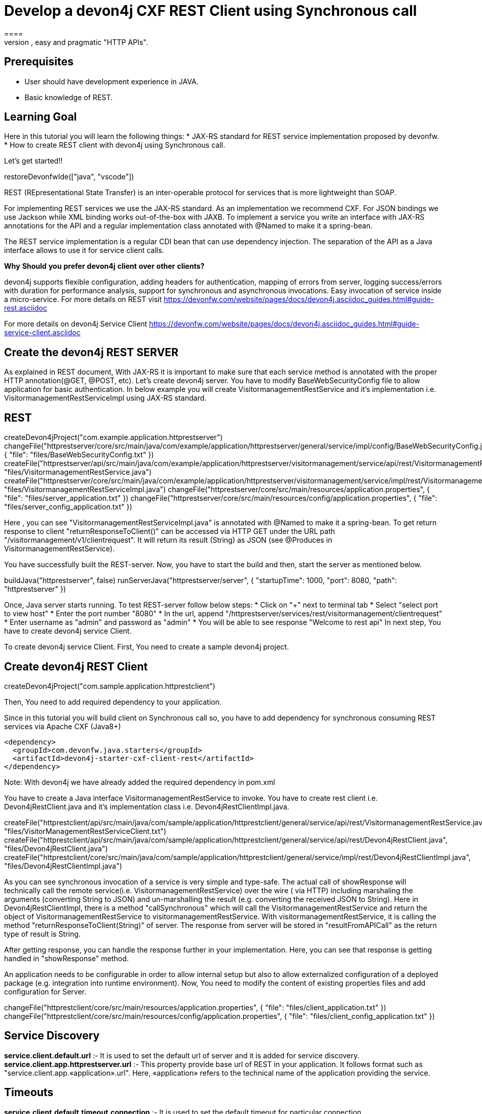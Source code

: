 = Develop a devon4j CXF REST Client using Synchronous call
====
REST (REpresentational State Transfer) is an inter-operable protocol for services that is more lightweight than SOAP. We give best practices that lead to simple, easy and pragmatic "HTTP APIs".

## Prerequisites
* User should have development experience in JAVA.
* Basic knowledge of REST.

## Learning Goal
Here in this tutorial you will learn the following things:
* JAX-RS standard for REST service implementation proposed by devonfw.
* How to create REST client with devon4j using Synchronous call.

Let's get started!!
====

[step]
--
restoreDevonfwIde(["java", "vscode"])
--

====
REST (REpresentational State Transfer) is an inter-operable protocol for services that is more lightweight than SOAP.

For implementing REST services we use the JAX-RS standard. As an implementation we recommend CXF. For JSON bindings we use Jackson while XML binding works out-of-the-box with JAXB. To implement a service you write an interface with JAX-RS annotations for the API and a regular implementation class annotated with @Named to make it a spring-bean.

The REST service implementation is a regular CDI bean that can use dependency injection. The separation of the API as a Java interface allows to use it for service client calls.

**Why** **Should** **you** **prefer** **devon4j** **client** **over** **other** **clients?**

devon4j supports flexible configuration, adding headers for authentication, mapping of errors from server, logging success/errors with duration for performance analysis, support for synchronous and asynchronous invocations. Easy invocation of service inside a micro-service.
For more details on REST visit https://devonfw.com/website/pages/docs/devon4j.asciidoc_guides.html#guide-rest.asciidoc

For more details on devon4j Service Client https://devonfw.com/website/pages/docs/devon4j.asciidoc_guides.html#guide-service-client.asciidoc

## Create the devon4j REST SERVER
As explained in REST document, With JAX-RS it is important to make sure that each service method is annotated with the proper HTTP annotation(@GET, @POST, etc).
Let's create devon4j server. You have to modify BaseWebSecurityConfig file to allow application for basic authentication.
In below example you will create VisitormanagementRestService and it's implementation i.e. VisitormanagementRestServiceImpl using JAX-RS standard.
[step]
== REST
--
createDevon4jProject("com.example.application.httprestserver")
changeFile("httprestserver/core/src/main/java/com/example/application/httprestserver/general/service/impl/config/BaseWebSecurityConfig.java", { "file": "files/BaseWebSecurityConfig.txt" })
createFile("httprestserver/api/src/main/java/com/example/application/httprestserver/visitormanagement/service/api/rest/VisitormanagementRestService.java", "files/VisitormanagementRestService.java")
createFile("httprestserver/core/src/main/java/com/example/application/httprestserver/visitormanagement/service/impl/rest/VisitormanagementRestServiceImpl.java", "files/VisitormanagementRestServiceImpl.java")
changeFile("httprestserver/core/src/main/resources/application.properties", { "file": "files/server_application.txt" })
changeFile("httprestserver/core/src/main/resources/config/application.properties", { "file": "files/server_config_application.txt" })
--
Here , you can see "VisitormanagementRestServiceImpl.java" is annotated with @Named to make it a spring-bean. To get return response to client "returnResponseToClient()" can be accessed via HTTP GET under the URL path "/visitormanagement/v1/clientrequest". It will return its result (String) as JSON (see @Produces in VisitormanagementRestService).
====


====
You have successfully built the REST-server. Now, you have to start the build and then, start the server as mentioned below.
[step]
--
buildJava("httprestserver", false)
runServerJava("httprestserver/server", { "startupTime": 1000, "port": 8080, "path": "httprestserver" })
--
Once, Java server starts running. To test REST-server follow below steps:
* Click on "+" next to terminal tab
* Select "select port to view host"
* Enter the port number "8080" 
* In the url, append "/httprestserver/services/rest/visitormanagement/clientrequest"
* Enter username as "admin" and password as "admin"
* You will be able to see response "Welcome to rest api"
In next step, You have to create devon4j service Client.
====


====
To create devon4j service Client. First, You need to create a sample devon4j project.

[step]
== Create devon4j REST Client
--
createDevon4jProject("com.sample.application.httprestclient")
--
Then, You need to add required dependency to your application.

Since in this tutorial you will build client on Synchronous call so, you have to add dependency for synchronous consuming REST services via Apache CXF (Java8+)

----
<dependency>
  <groupId>com.devonfw.java.starters</groupId>
  <artifactId>devon4j-starter-cxf-client-rest</artifactId>
</dependency>

----
Note: With devon4j we have already added the required dependency in pom.xml
====

====
You have to create a Java interface VisitormanagementRestService to invoke.
You have to create rest client i.e. Devon4jRestClient.java and it's implementation class i.e. Devon4jRestClientImpl.java.
[step]
--
createFile("httprestclient/api/src/main/java/com/sample/application/httprestclient/general/service/api/rest/VisitormanagementRestService.java", "files/VisitorManagementRestServiceClient.txt")
createFile("httprestclient/api/src/main/java/com/sample/application/httprestclient/general/service/api/rest/Devon4jRestClient.java", "files/Devon4jRestClient.java")
createFile("httprestclient/core/src/main/java/com/sample/application/httprestclient/general/service/impl/rest/Devon4jRestClientImpl.java", "files/Devon4jRestClientImpl.java")
--

As you can see synchronous invocation of a service is very simple and type-safe. The actual call of showResponse will technically call the remote service(i.e. VisitormanagementRestService) over the wire ( via HTTP) including marshaling the arguments (converting String to JSON) and un-marshalling the result (e.g. converting the received JSON to String).
Here in Devon4jRestClientImpl, there is a method "callSynchronous" which will call the VisitormanagementRestService and return the object of VisitormanagementRestService to visitormanagementRestService.
With visitormanagementRestService, it is calling the method "returnResponseToClient(String)" of server.
The response from server will be stored in "resultFromAPICall" as the return type of result is String.

After getting response, you can handle the response further in your implementation. Here, you can see that response is getting handled in "showResponse" method.
====


====
An application needs to be configurable in order to allow internal setup but also to allow externalized configuration of a deployed package (e.g. integration into runtime environment). 
Now, You need to modify the content of existing properties files and add configuration for Server.
[step]
--
changeFile("httprestclient/core/src/main/resources/application.properties", { "file": "files/client_application.txt" })
changeFile("httprestclient/core/src/main/resources/config/application.properties", { "file": "files/client_config_application.txt" })
--

## Service Discovery
**service.client.default.url** :- It is used to set the default url of server and it is added for service discovery.
**service.client.app.httprestserver.url** :- This property provide base url of REST in your application. It follows format such as "service.client.app.«application».url". Here, «application» refers to the technical name of the application providing the service.

## Timeouts
**service.client.default.timeout.connection** :- It is used to set the default timeout for particular connection.
**service.client.default.timeout.response** :- It is used to set the default timeout for particular response.

## Headers
**service.client.app.httprestserver.auth** :- It is used for customization of Service Header. Here it is used for basic authentication.

## Authentication
**service.client.app.httprestserver.user.login** :- It is used to set username of server for authentication
**service.client.app.httprestserver.user.password** :- It is used to set password.
Now, after configuration you have to build and then start the client application.
====

====
You have successfully built the devon4j rest client.
Let's build and start the service client application.
This might take some time for application to start.
[step]
== Build and Start devon4j REST Client
--
buildJava("httprestclient", false)
--

* Once, application builds successfully. Open new terminal by clicking "+" and wait for it to load.
* Now, Copy and execute below command to navigate into client server.
`cd devonfw/workspaces/main/httprestclient/server`
====

====
Now, Execute below command to start the application.

[step]
--
runServerJava("httprestclient/server", { "startupTime": 1000, "port": 8081, "path": "httprestclient" })
--

To test Synchronous method, follow below steps.
* Click on "+" next to terminal tab
* Select "select port to view host"
* Enter the port number "8081" 
* In the url, append "/httprestclient/services/rest/devon4jrestclient/response/"
* Enter username as "admin" and password as "admin"
* You will be able to see response "Welcome to rest api"
====

====
You have successfully created devon4j CXF REST Client.
For more details on devon4j follow https://devonfw.com/website/pages/docs/devon4j.asciidoc.html
====
